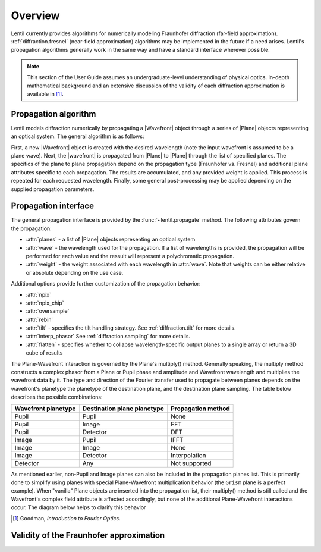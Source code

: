 .. _diffraction.overview:

********
Overview
********

.. |Wavefront| replace:: :class:`~lentil.wavefront.Wavefront`
.. |Plane| replace:: :class:`~lentil.Plane`

Lentil currently provides algorithms for numerically modeling Fraunhofer
diffraction (far-field approximation). :ref:`diffraction.fresnel` (near-field 
approximation) algorithms may be implemented in the future if a need arises. 
Lentil's propagation algorithms generally work in the same way and have a standard
interface wherever possible.

.. note::
    This section of the User Guide assumes an undergraduate-level understanding of
    physical optics. In-depth mathematical background and an extensive discussion of
    the validity of each diffraction approximation is available in [1]_.

Propagation algorithm
=====================
Lentil models diffraction numerically by propagating a |Wavefront| object through a
series of |Plane| objects representing an optical system. The general algorithm is as
follows:

.. image:: /_static/img/propagate.png
    :width: 800px
    :align: center

First, a new |Wavefront| object is created with the desired wavelength (note the input
wavefront is assumed to be a plane wave). Next, the |wavefront| is propagated from
|Plane| to |Plane| through the list of specified planes. The specifics of the plane to
plane propagation depend on the propagation type (Fraunhofer vs. Fresnel) and additional
plane attributes specific to each propagation. The results are accumulated, and any
provided weight is applied. This process is repeated for each requested wavelength.
Finally, some general post-processing may be applied depending on the supplied
propagation parameters.

Propagation interface
=====================
The general propagation interface is provided by the :func:`~lentil.propagate`  method.
The following attributes govern the propagation:

* :attr:`planes` - a list of |Plane| objects representing an optical system
* :attr:`wave` - the wavelength used for the propagation. If a list of wavelengths is
  provided, the propagation will be performed for each value and the ressult will
  represent a polychromatic propagation.
* :attr:`weight` - the weight associated with each wavelength in :attr:`wave`. Note that
  weights can be either relative or absolute depending on the use case.

Additional options provide further customization of the propagation behavior:

* :attr:`npix`
* :attr:`npix_chip`
* :attr:`oversample`
* :attr:`rebin`
* :attr:`tilt` - specifies the tilt handling strategy. See :ref:`diffraction.tilt` for
  more details.
* :attr:`interp_phasor` See :ref:`diffraction.sampling` for more details.
* :attr:`flatten` - specifies whether to collapse wavelength-specific output planes to a
  single array or return a 3D cube of results



.. image:: /_static/img/propagate_npix.png
    :width: 450px
    :align: center


.. image:: /_static/img/propagate_npix_small.png
    :width: 450px
    :align: center


.. image:: /_static/img/propagate_npix_chip.png
    :width: 450px
    :align: center




.. The vast majority of real world optical systems can be adequately modeled using the
.. far-field diffraction approximation. With this approximation, the relationship
.. between pupil and image planes is given by a two-dimensional Fourier transform.

.. Monocle uses the standard FFT approach for transforming between pupil and image
.. planes. For propagations from a pupil to discretely sampled :class:`~monocle.Detector`
.. plane, Monocle uses the more general form of the Discrete Fourier Transform (DFT).
.. While the DFT is slower than the FFT for similarly sized arrays, it provides a great
.. deal of flexibility in output plane sampling and sizing when compared with the FFT.
.. This makes the DFT ideally suited for performing propagations to discretely sampled
.. image planes where it is often desirable to compute a finely sampled image over a
.. relatively small number of pixels [2]_.

The Plane-Wavefront interaction is governed by the Plane's multiply() method. Generally
speaking, the multiply method constructs a complex phasor from a Plane or Pupil phase
and amplitude and Wavefront wavelength and multiplies the wavefront data by it. The
type and direction of the Fourier transfer used to propagate between planes depends on
the wavefront's planetype the planetype of the destination plane, and the destination
plane sampling. The table below describes the possible combinations:

+------------------------+-----------------------------+--------------------+
| Wavefront planetype    | Destination plane planetype | Propagation method |
+========================+=============================+====================+
| Pupil                  | Pupil                       | None               |
+------------------------+-----------------------------+--------------------+
| Pupil                  | Image                       | FFT                |
+------------------------+-----------------------------+--------------------+
| Pupil                  | Detector                    | DFT                |
+------------------------+-----------------------------+--------------------+
| Image                  | Pupil                       | IFFT               |
+------------------------+-----------------------------+--------------------+
| Image                  | Image                       | None               |
+------------------------+-----------------------------+--------------------+
| Image                  | Detector                    | Interpolation      |
+------------------------+-----------------------------+--------------------+
| Detector               | Any                         | Not supported      |
+------------------------+-----------------------------+--------------------+

As mentioned earlier, non-Pupil and Image planes can also be included in the
propagation planes list. This is primarily done to simplify using planes with special
Plane-Wavefront multiplication behavior (the ``Grism`` plane is a perfect example). When
"vanilla" Plane objects are inserted into the propagation list, their multiply() method
is still called and the Wavefront's complex field attribute is affected accordingly, but
none of the additional Plane-Wavefront interactions occur. The diagram below helps to
clarify this behavior

.. Draw a diagram showing both a Pupil -> Image and Pupil -> Plane -> image flow.
.. Show when complex phasor is applied to WF.data and when focal length and planetype
.. is updated. Also show propagation between steps (i.e. Pupil -> DFT -> Image vs.
.. Pupil -> None -> Plane -> DFT -> Image)



.. Using this approach, a dispersive element can be inserted between a Pupil and Image
.. or Detector plane





.. [1] Goodman, *Introduction to Fourier Optics*.


Validity of the Fraunhofer approximation
========================================

